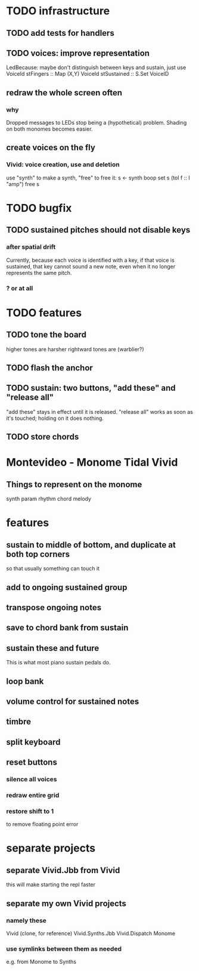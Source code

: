 * TODO infrastructure
** TODO add tests for handlers
** TODO voices: improve representation
LedBecause: maybe don't distinguish between keys and sustain,
  just use VoiceId
stFingers :: Map (X,Y) VoiceId
stSustained :: S.Set VoiceID
** redraw the whole screen often
*** why
Dropped messages to LEDs stop being a (hypothetical) problem.
Shading on both monomes becomes easier.
** create voices on the fly
*** Vivid: voice creation, use and deletion
use "synth" to make a synth, "free" to free it:
  s <- synth boop
  set s (toI f :: I "amp")
  free s
* TODO bugfix
** TODO sustained pitches should not disable keys
*** after spatial drift
Currently, because each voice is identified with a key,
if that voice is sustained, that key cannot sound a new note,
even when it no longer represents the same pitch.
*** ? or at all
* TODO features
** TODO tone the board
higher tones are harsher
rightward tones are (warblier?)
** TODO flash the anchor
** TODO sustain: two buttons, "add these" and "release all"
"add these" stays in effect until it is released.
"release all" works as soon as it's touched; holding on it does nothing.
** TODO store chords
* Montevideo - Monome Tidal Vivid
** Things to represent on the monome
synth param
rhythm
chord
melody
* features
** sustain to middle of bottom, and duplicate at both top corners
so that usually something can touch it
** add to ongoing sustained group
** transpose ongoing notes
** save to chord bank from sustain
** sustain these and future
This is what most piano sustain pedals do.
** loop bank
** volume control for sustained notes
** timbre
** split keyboard
** reset buttons
*** silence all voices
*** redraw entire grid
*** restore shift to 1
to remove floating point error
* separate projects
** separate Vivid.Jbb from Vivid
this will make starting the repl faster
** separate my own Vivid projects
*** namely these
Vivid (clone, for reference)
Vivid.Synths.Jbb
Vivid.Dispatch
Monome
*** use symlinks between them as needed
e.g. from Monome to Synths
